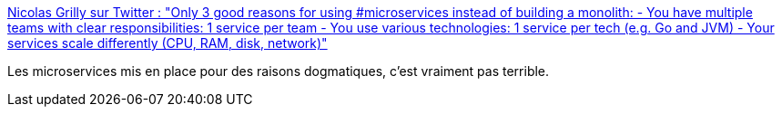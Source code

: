 :jbake-type: post
:jbake-status: published
:jbake-title: Nicolas Grilly sur Twitter : "Only 3 good reasons for using #microservices instead of building a monolith: - You have multiple teams with clear responsibilities: 1 service per team - You use various technologies: 1 service per tech (e.g. Go and JVM) - Your services scale differently (CPU, RAM, disk, network)"
:jbake-tags: microservices,architecture,design,citation,_mois_janv.,_année_2020
:jbake-date: 2020-01-27
:jbake-depth: ../
:jbake-uri: shaarli/1580155642000.adoc
:jbake-source: https://nicolas-delsaux.hd.free.fr/Shaarli?searchterm=https%3A%2F%2Ftwitter.com%2Fngrilly%2Fstatus%2F1221473374318317569&searchtags=microservices+architecture+design+citation+_mois_janv.+_ann%C3%A9e_2020
:jbake-style: shaarli

https://twitter.com/ngrilly/status/1221473374318317569[Nicolas Grilly sur Twitter : "Only 3 good reasons for using #microservices instead of building a monolith: - You have multiple teams with clear responsibilities: 1 service per team - You use various technologies: 1 service per tech (e.g. Go and JVM) - Your services scale differently (CPU, RAM, disk, network)"]

Les microservices mis en place pour des raisons dogmatiques, c'est vraiment pas terrible.
